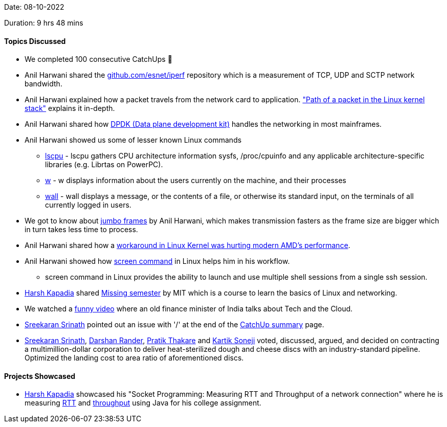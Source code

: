 Date: 08-10-2022

Duration: 9 hrs 48 mins

==== Topics Discussed

* We completed 100 consecutive CatchUps 🥳
* Anil Harwani shared the https://github.com/esnet/iperf[github.com/esnet/iperf] repository which is a measurement of TCP, UDP and SCTP network bandwidth.
* Anil Harwani explained how a packet travels from the network card to application. https://www.cs.dartmouth.edu/~sergey/netreads/path-of-packet/Network_stack.pdf["Path of a packet in the Linux kernel stack"] explains it in-depth.
* Anil Harwani shared how https://www.dpdk.org/[DPDK (Data plane development kit)] handles the networking in most mainframes.
* Anil Harwani showed us some of lesser known Linux commands
    ** https://man7.org/linux/man-pages/man1/lscpu.1.html[lscpu] - lscpu gathers CPU architecture information sysfs, /proc/cpuinfo and any applicable architecture-specific libraries (e.g. Librtas on PowerPC).
    ** https://man7.org/linux/man-pages/man1/w.1.html[w] - w displays information about the users currently on the machine, and their processes
    ** https://man7.org/linux/man-pages/man1/wall.1.html[wall] -  wall displays a message, or the contents of a file, or otherwise its standard input, on the terminals of all currently logged in users.
* We got to know about https://www.techtarget.com/searchnetworking/definition/jumbo-frames[jumbo frames] by Anil Harwani, which makes transmission fasters as the frame size are bigger which in turn takes less time to process.
* Anil Harwani shared how a https://www.phoronix.com/news/Linux-AMD-Old-Chipset-WA[workaround in Linux Kernel was hurting modern AMD's performance].
* Anil Harwani showed how https://www.geeksforgeeks.org/screen-command-in-linux-with-examples/[screen command] in Linux helps him in his workflow.
    ** screen command in Linux provides the ability to launch and use multiple shell sessions from a single ssh session.
* link:https://twitter.com/harshgkapadia[Harsh Kapadia^] shared https://missing.csail.mit.edu/[Missing semester] by MIT which is a course to learn the basics of Linux and networking.
* We watched a https://www.youtube.com/watch?v=AnxrJiS5uKU[funny video] where an old finance minister of India talks about Tech and the Cloud.
* link:https://twitter.com/skxrxn[Sreekaran Srinath^] pointed out an issue with '/' at the end of the https://catchup.ourtech.community[CatchUp summary] page.
* link:https://twitter.com/skxrxn[Sreekaran Srinath^], link:https://twitter.com/SirusTweets[Darshan Rander^], link:https://twitter.com/t3_pat[Pratik Thakare^] and link:https://twitter.com/KartikSoneji_[Kartik Soneji^] voted, discussed, argued, and decided on contracting a multimillion-dollar corporation to deliver heat-sterilized dough and cheese discs with an industry-standard pipeline. Optimized the landing cost to area ratio of aforementioned discs.

==== Projects Showcased

* link:https://twitter.com/harshgkapadia[Harsh Kapadia^] showcased his "Socket Programming: Measuring RTT and Throughput of a network connection" where he is measuring https://www.cloudflare.com/learning/cdn/glossary/round-trip-time-rtt/[RTT] and https://en.wikipedia.org/wiki/Network_throughput[throughput] using Java for his college assignment.
